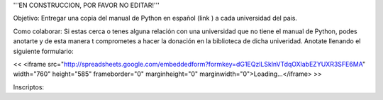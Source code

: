 '''EN CONSTRUCCION, POR FAVOR NO EDITAR!'''


Objetivo: Entregar una copia del manual de Python en español (link ) a cada universidad del pais.

Como colaborar: Si estas cerca o tenes alguna relación con una universidad que no tiene el manual de Python, podes anotarte y de esta manera t comprometes a hacer la donación en la biblioteca de dicha univeridad. Anotate llenando el siguiente formulario:

<< <iframe src="http://spreadsheets.google.com/embeddedform?formkey=dG1EQzlLSklnVTdqOXlabEZYUXR3SFE6MA" width="760" height="585" frameborder="0" marginheight="0" marginwidth="0">Loading...</iframe> >>

Inscriptos:
